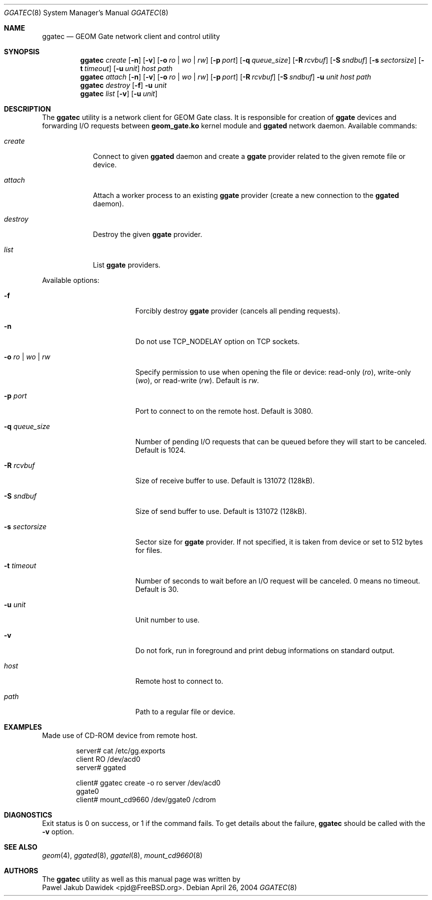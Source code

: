 .\" Copyright (c) 2004 Pawel Jakub Dawidek <pjd@FreeBSD.org>
.\" All rights reserved.
.\"
.\" Redistribution and use in source and binary forms, with or without
.\" modification, are permitted provided that the following conditions
.\" are met:
.\" 1. Redistributions of source code must retain the above copyright
.\"    notice, this list of conditions and the following disclaimer.
.\" 2. Redistributions in binary form must reproduce the above copyright
.\"    notice, this list of conditions and the following disclaimer in the
.\"    documentation and/or other materials provided with the distribution.
.\"
.\" THIS SOFTWARE IS PROVIDED BY THE AUTHORS AND CONTRIBUTORS ``AS IS'' AND
.\" ANY EXPRESS OR IMPLIED WARRANTIES, INCLUDING, BUT NOT LIMITED TO, THE
.\" IMPLIED WARRANTIES OF MERCHANTABILITY AND FITNESS FOR A PARTICULAR PURPOSE
.\" ARE DISCLAIMED.  IN NO EVENT SHALL THE AUTHORS OR CONTRIBUTORS BE LIABLE
.\" FOR ANY DIRECT, INDIRECT, INCIDENTAL, SPECIAL, EXEMPLARY, OR CONSEQUENTIAL
.\" DAMAGES (INCLUDING, BUT NOT LIMITED TO, PROCUREMENT OF SUBSTITUTE GOODS
.\" OR SERVICES; LOSS OF USE, DATA, OR PROFITS; OR BUSINESS INTERRUPTION)
.\" HOWEVER CAUSED AND ON ANY THEORY OF LIABILITY, WHETHER IN CONTRACT, STRICT
.\" LIABILITY, OR TORT (INCLUDING NEGLIGENCE OR OTHERWISE) ARISING IN ANY WAY
.\" OUT OF THE USE OF THIS SOFTWARE, EVEN IF ADVISED OF THE POSSIBILITY OF
.\" SUCH DAMAGE.
.\"
.\" $FreeBSD$
.\"
.Dd April 26, 2004
.Dt GGATEC 8
.Os
.Sh NAME
.Nm ggatec
.Nd "GEOM Gate network client and control utility"
.Sh SYNOPSIS
.Nm
.Ar create
.Op Fl n
.Op Fl v
.Op Fl o Ar ro | wo | rw
.Op Fl p Ar port
.Op Fl q Ar queue_size
.Op Fl R Ar rcvbuf
.Op Fl S Ar sndbuf
.Op Fl s Ar sectorsize
.Op Fl t Ar timeout
.Op Fl u Ar unit
.Ar host
.Ar path
.Nm
.Ar attach
.Op Fl n
.Op Fl v
.Op Fl o Ar ro | wo | rw
.Op Fl p Ar port
.Op Fl R Ar rcvbuf
.Op Fl S Ar sndbuf
.Fl u Ar unit
.Ar host
.Ar path
.Nm
.Ar destroy
.Op Fl f
.Fl u Ar unit
.Nm
.Ar list
.Op Fl v
.Op Fl u Ar unit
.Sh DESCRIPTION
The
.Nm
utility is a network client for GEOM Gate class.
It is responsible for creation of
.Nm ggate
devices and forwarding I/O requests between
.Nm geom_gate.ko
kernel module and
.Nm ggated
network daemon.
Available commands:
.Bl -tag -width ".Ar destroy"
.It Ar create
Connect to given
.Nm ggated
daemon and create a
.Nm ggate
provider related to the given remote file or device.
.It Ar attach
Attach a worker process to an existing
.Nm ggate
provider (create a new connection to the
.Nm ggated
daemon).
.It Ar destroy
Destroy the given
.Nm ggate
provider.
.It Ar list
List
.Nm ggate
providers.
.El
.Pp
Available options:
.Bl -tag -width ".Fl s Ar ro | wo | rw"
.It Fl f
Forcibly destroy
.Nm ggate
provider (cancels all pending requests).
.It Fl n
Do not use TCP_NODELAY option on TCP sockets.
.It Fl o Ar ro | wo | rw
Specify permission to use when opening the file or device: read\-only
.Ar ( ro ) ,
write\-only
.Ar ( wo ) ,
or read\-write
.Ar ( rw ) .
Default is
.Ar rw .
.It Fl p Ar port
Port to connect to on the remote host.
Default is 3080.
.It Fl q Ar queue_size
Number of pending I/O requests that can be queued before they will
start to be canceled.
Default is 1024.
.It Fl R Ar rcvbuf
Size of receive buffer to use.
Default is 131072 (128kB).
.It Fl S Ar sndbuf
Size of send buffer to use.
Default is 131072 (128kB).
.It Fl s Ar sectorsize
Sector size for
.Nm ggate
provider.
If not specified, it is taken from device or set to 512 bytes for files.
.It Fl t Ar timeout
Number of seconds to wait before an I/O request will be canceled.
0 means no timeout.
Default is 30.
.It Fl u Ar unit
Unit number to use.
.It Fl v
Do not fork, run in foreground and print debug informations on standard
output.
.It Ar host
Remote host to connect to.
.It Ar path
Path to a regular file or device.
.El
.Pp
.Sh EXAMPLES
Made use of CD\-ROM device from remote host.
.Pp
.Bd -literal -offset indent
server# cat /etc/gg.exports
client RO /dev/acd0
server# ggated

client# ggatec create -o ro server /dev/acd0
ggate0
client# mount_cd9660 /dev/ggate0 /cdrom
.Ed
.Pp
.Sh DIAGNOSTICS
Exit status is 0 on success, or 1 if the command fails.
To get details about the failure,
.Nm
should be called with the
.Fl v
option.
.Sh SEE ALSO
.Xr geom 4 ,
.Xr ggated 8 ,
.Xr ggatel 8 ,
.Xr mount_cd9660 8
.Sh AUTHORS
The
.Nm
utility as well as this manual page was written by
.An -split
.An Pawel Jakub Dawidek Aq pjd@FreeBSD.org .
.An -nosplit
